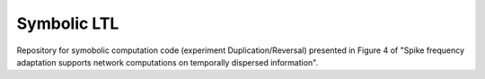 Symbolic LTL
============

Repository for symobolic computation code (experiment Duplication/Reversal) presented in
Figure 4 of "Spike frequency adaptation supports network computations on temporally dispersed information".
